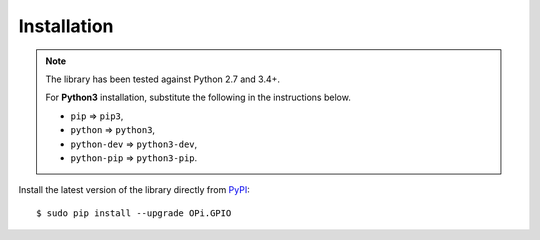 Installation
------------
.. note:: The library has been tested against Python 2.7 and 3.4+.

   For **Python3** installation, substitute the following in the 
   instructions below.

   * ``pip`` ⇒ ``pip3``, 
   * ``python`` ⇒ ``python3``, 
   * ``python-dev`` ⇒ ``python3-dev``,
   * ``python-pip`` ⇒ ``python3-pip``.

Install the latest version of the library directly from
`PyPI <https://pypi.python.org/pypi?:action=display&name=OPi.GPIO>`_::

  $ sudo pip install --upgrade OPi.GPIO

